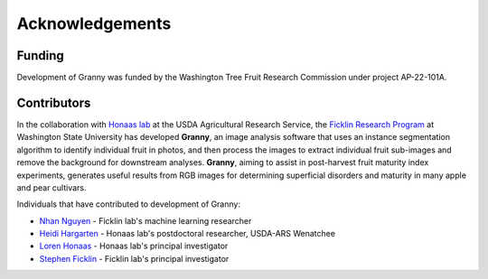 Acknowledgements
================

Funding
-------
Development of Granny was funded by the Washington Tree Fruit Research Commission under project AP-22-101A.


Contributors
------------

In the collaboration with `Honaas lab 
<https://www.ars.usda.gov/pacific-west-area/wenatchee-wa/physiology-and-pathology-of-tree-fruits-research/people/loren-honaas/>`_
at the USDA Agricultural Research Service, the `Ficklin Research Program <http://ficklinlab.cahnrs.wsu.edu/>`_ at Washington State University has developed **Granny**, an image analysis software that uses an instance segmentation algorithm to identify individual fruit in photos, and then process the images to extract individual fruit sub-images and remove the background for downstream analyses. **Granny**, aiming to assist in post-harvest fruit maturity index experiments, generates useful results from RGB images for determining superficial disorders and maturity in many apple and pear cultivars. 

Individuals that have contributed to development of Granny:

- `Nhan Nguyen <http://ficklinlab.cahnrs.wsu.edu/#people>`_ - Ficklin lab's machine learning researcher
- `Heidi Hargarten <https://www.ars.usda.gov/people-locations/person?person-id=52227>`_ - Honaas lab's postdoctoral researcher, USDA-ARS Wenatchee
- `Loren Honaas <https://www.ars.usda.gov/pacific-west-area/wenatchee-wa/physiology-and-pathology-of-tree-fruits-research/people/loren-honaas/>`_ - Honaas lab's principal investigator
- `Stephen Ficklin <http://ficklinlab.cahnrs.wsu.edu/>`_ - Ficklin lab's principal investigator
